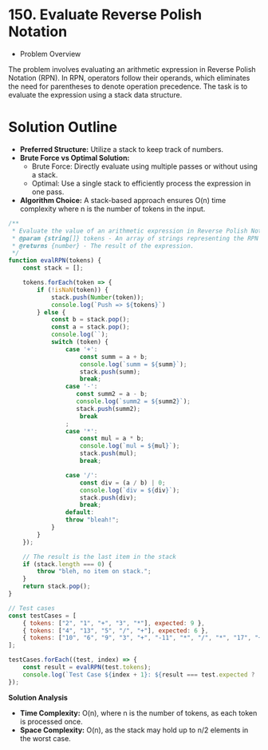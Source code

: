 * 150. Evaluate Reverse Polish Notation
  :PROPERTIES:
  :Created: 2024-05-29
  :END:

 * Problem Overview
The problem involves evaluating an arithmetic expression in Reverse Polish Notation (RPN). In RPN, operators follow their operands, which eliminates the need for parentheses to denote operation precedence. The task is to evaluate the expression using a stack data structure.

* Solution Outline
  - **Preferred Structure:** Utilize a stack to keep track of numbers.
  - **Brute Force vs Optimal Solution:** 
    - Brute Force: Directly evaluate using multiple passes or without using a stack.
    - Optimal: Use a single stack to efficiently process the expression in one pass.
  - **Algorithm Choice:** A stack-based approach ensures O(n) time complexity where n is the number of tokens in the input.

#+begin_src js
  /**
   ,* Evaluate the value of an arithmetic expression in Reverse Polish Notation.
   ,* @param {string[]} tokens - An array of strings representing the RPN expression.
   ,* @returns {number} - The result of the expression.
   ,*/
  function evalRPN(tokens) {
      const stack = [];

      tokens.forEach(token => {
          if (!isNaN(token)) {
              stack.push(Number(token));
              console.log(`Push => ${tokens}`)
          } else {
              const b = stack.pop();
              const a = stack.pop();
              console.log(``);
              switch (token) {
                  case '+':
                      const summ = a + b;
                      console.log(`summ = ${summ}`);
                      stack.push(summ);
                      break;
                  case '-':
                     const summ2 = a - b;
                     console.log(`summ2 = ${summ2}`);
                     stack.push(summ2);
                      break
                  ;
                  case '*':
                      const mul = a * b;
                      console.log(`mul = ${mul}`);
                      stack.push(mul);
                      break;

                  case '/':
                      const div = (a / b) | 0;
                      console.log(`div = ${div}`);
                      stack.push(div);
                      break;
                  default:
                  throw "bleah!";
              }
          }
      });

      // The result is the last item in the stack
      if (stack.length === 0) {
          throw "bleh, no item on stack.";
      }
      return stack.pop();
  }

  // Test cases
  const testCases = [
      { tokens: ["2", "1", "+", "3", "*"], expected: 9 },
      { tokens: ["4", "13", "5", "/", "+"], expected: 6 },
      { tokens: ["10", "6", "9", "3", "+", "-11", "*", "/", "*", "17", "+", "5", "+"], expected: 22 },
  ];

  testCases.forEach((test, index) => {
      const result = evalRPN(test.tokens);
      console.log(`Test Case ${index + 1}: ${result === test.expected ? 'Passed' : 'Failed'} (Expected: ${test.expected}, Got: ${result})`);
  });
#+end_src

#+RESULTS:
#+begin_example
Push => 2,1,+,3,*
Push => 2,1,+,3,*

summ = 3
Push => 2,1,+,3,*

mul = 9
Test Case 1: Passed (Expected: 9, Got: 9)
Push => 4,13,5,/,+
Push => 4,13,5,/,+
Push => 4,13,5,/,+

div = 2

summ = 6
Test Case 2: Passed (Expected: 6, Got: 6)
Push => 10,6,9,3,+,-11,*,/,*,17,+,5,+
Push => 10,6,9,3,+,-11,*,/,*,17,+,5,+
Push => 10,6,9,3,+,-11,*,/,*,17,+,5,+
Push => 10,6,9,3,+,-11,*,/,*,17,+,5,+

summ = 12
Push => 10,6,9,3,+,-11,*,/,*,17,+,5,+

mul = -132

div = 0

mul = 0
Push => 10,6,9,3,+,-11,*,/,*,17,+,5,+

summ = 17
Push => 10,6,9,3,+,-11,*,/,*,17,+,5,+

summ = 22
Test Case 3: Passed (Expected: 22, Got: 22)
undefined
#+end_example

**Solution Analysis**
- **Time Complexity:** O(n), where n is the number of tokens, as each token is processed once.
- **Space Complexity:** O(n), as the stack may hold up to n/2 elements in the worst case.
